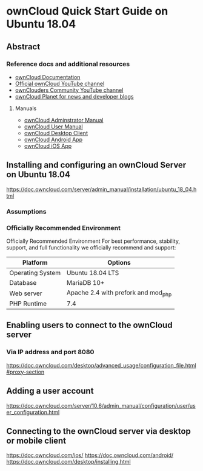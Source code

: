 * ownCloud Quick Start Guide on Ubuntu 18.04
** Abstract
:LOGBOOK:
CLOCK: [2020-12-10 Thu 16:54]--[2020-12-10 Thu 17:04] =>  0:10
:END:
*** Reference docs and additional resources
:LOGBOOK:
CLOCK: [2020-12-10 Thu 17:17]--[2020-12-10 Thu 17:26] =>  0:09
:END:
- [[https://doc.owncloud.org/][ownCloud Documentation]]
- [[https://www.youtube.com/channel/UC_4gez4lsWqciH-otOlXo5w][Official ownCloud YouTube channel]]
- [[https://www.youtube.com/channel/UCA8Ehsdu3KaxSz5KOcCgHbw][ownClouders Community YouTube channel]]
- [[https://owncloud.org/news/][ownCloud Planet for news and developer blogs]]
**** Manuals
- [[https://doc.owncloud.com/server/10.6/admin_manual/][ownCloud Adminstrator Manual]]
- [[https://doc.owncloud.com/server/10.6/user_manual/index.html][ownCloud User Manual]]
- [[https://doc.owncloud.com/desktop/][ownCloud Desktop Client]]
- [[https://doc.owncloud.com/android/][ownCloud Android App]]
- [[https://doc.owncloud.com/ios/][ownCloud iOS App]]

** Installing and configuring an ownCloud Server on Ubuntu 18.04
:LOGBOOK:
CLOCK: [2020-12-10 Thu 17:40]--[2020-12-10 Thu 18:38] =>  0:58
:END:
https://doc.owncloud.com/server/admin_manual/installation/ubuntu_18_04.html

*** Assumptions
*** Officially Recommended Environment
Officially Recommended Environment
For best performance, stability, support, and full functionality we officially recommend and support:

| Platform         | Options                             |
|------------------+-------------------------------------|
| Operating System | Ubuntu 18.04 LTS                    |
| Database         | MariaDB 10+                         |
| Web server       | Apache 2.4 with prefork and mod_php |
| PHP Runtime      | 7.4                                 |

** Enabling users to connect to the ownCloud server
*** Via IP address and port 8080
https://doc.owncloud.com/desktop/advanced_usage/configuration_file.html#proxy-section
** Adding a user account
https://doc.owncloud.com/server/10.6/admin_manual/configuration/user/user_configuration.html
** Connecting to the ownCloud server via desktop or mobile client
https://doc.owncloud.com/ios/
https://doc.owncloud.com/android/
https://doc.owncloud.com/desktop/installing.html

